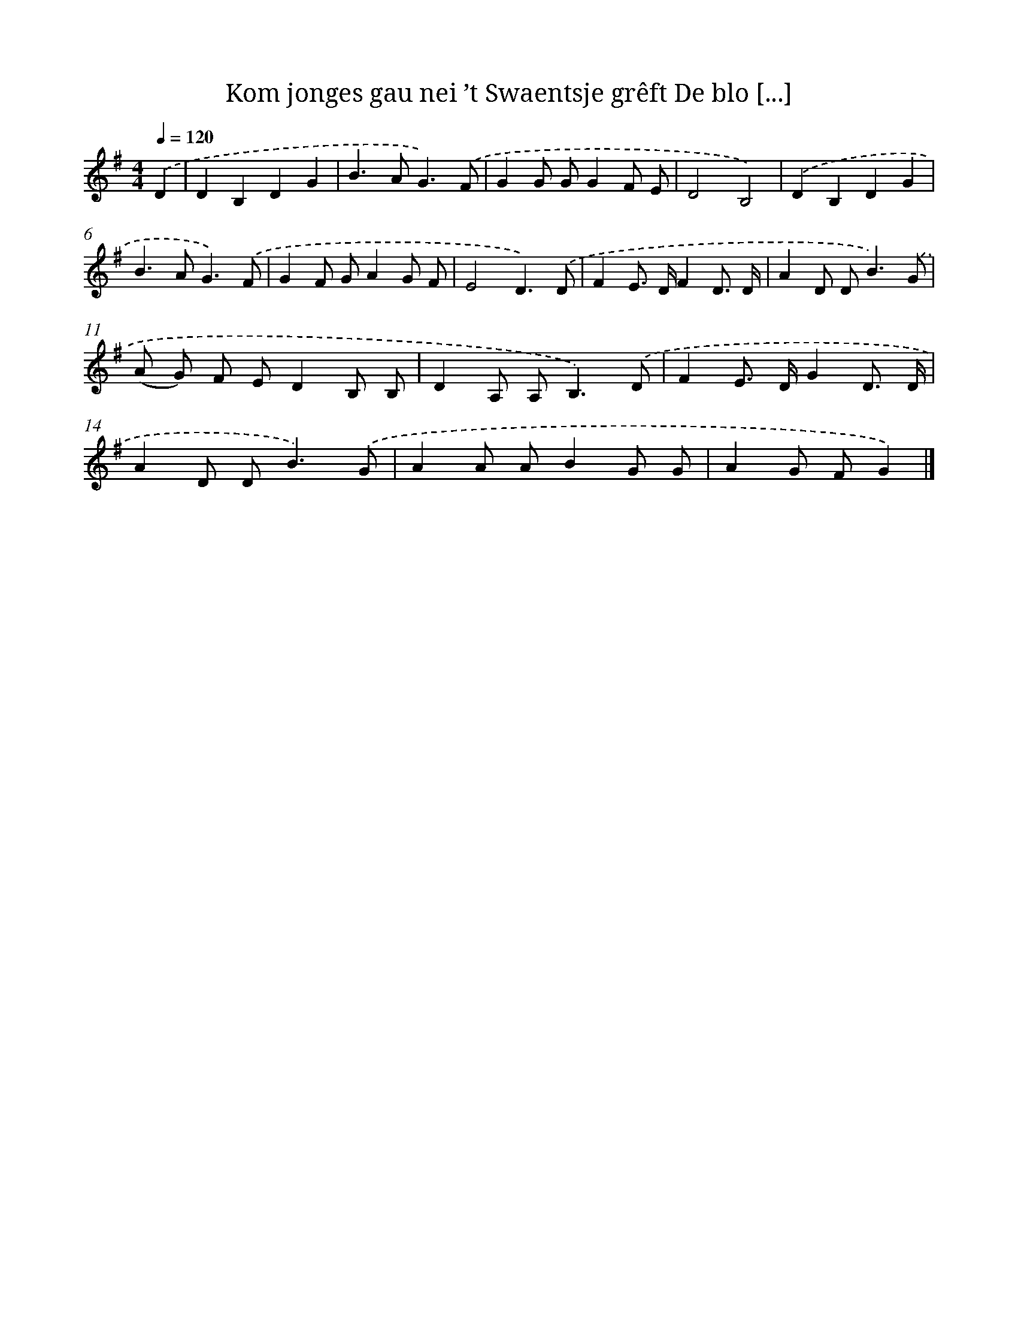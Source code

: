 X: 4178
T: Kom jonges gau nei ’t Swaentsje grêft De blo [...]
%%abc-version 2.0
%%abcx-abcm2ps-target-version 5.9.1 (29 Sep 2008)
%%abc-creator hum2abc beta
%%abcx-conversion-date 2018/11/01 14:36:07
%%humdrum-veritas 3492219995
%%humdrum-veritas-data 3745017694
%%continueall 1
%%barnumbers 0
L: 1/8
M: 4/4
Q: 1/4=120
K: G clef=treble
.('D2 [I:setbarnb 1]|
D2B,2D2G2 |
B2>A2G3).('F |
G2G GG2F E |
D4B,4) |
.('D2B,2D2G2 |
B2>A2G3).('F |
G2F GA2G F |
E4D3).('D |
F2E> DF2D3/ D/ |
A2D D2<B2).('G |
(A G) F ED2B, B, |
D2A, A,2<B,2).('D |
F2E> DG2D3/ D/ |
A2D D2<B2).('G |
A2A AB2G G |
A2G FG2) |]
